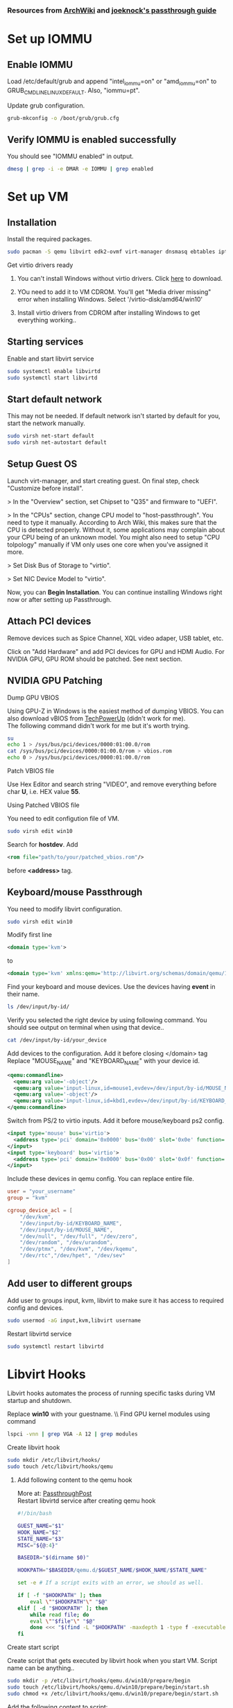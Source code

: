 *** Resources from [[https://wiki.archlinux.org/index.php/PCI_passthrough_via_OVMF][ArchWiki]] and [[https://github.com/joeknock90/Single-GPU-Passthrough][joeknock's passthrough guide]]
* Set up IOMMU
** Enable IOMMU
**** Load /etc/default/grub and append "intel_iommu=on" or "amd_iommu=on" to GRUB_CMDLINE_LINUX_DEFAULT. Also, "iommu=pt".
**** Update grub configuration.
#+BEGIN_SRC bash
  grub-mkconfig -o /boot/grub/grub.cfg
#+END_SRC
** Verify IOMMU is enabled successfully
**** You should see "IOMMU enabled" in output.
#+BEGIN_SRC bash
  dmesg | grep -i -e DMAR -e IOMMU | grep enabled
#+END_SRC
* Set up VM
** Installation
**** Install the required packages.
#+BEGIN_SRC bash
  sudo pacman -S qemu libvirt edk2-ovmf virt-manager dnsmasq ebtables iptables
#+END_SRC
**** Get virtio drivers ready
***** You can't install Windows without virtio drivers. Click [[https://fedorapeople.org/groups/virt/virtio-win/direct-downloads/stable-virtio/virtio-win.iso][here]] to download.
***** YOu need to add it to VM CDROM. You'll get "Media driver missing" error when installing Windows. Select '/virtio-disk/amd64/win10'
***** Install virtio drivers from CDROM after installing Windows to get everything working..
** Starting services
**** Enable and start libvirt service
#+BEGIN_SRC bash
  sudo systemctl enable libvirtd
  sudo systemctl start libvirtd
#+END_SRC
** Start default network
**** This may not be needed. If default network isn't started by default for you, start the network manually.
#+BEGIN_SRC bash
  sudo virsh net-start default
  sudo virsh net-autostart default
#+END_SRC
** Setup Guest OS
***** Launch virt-manager, and start creating guest. On final step, check "Customize before install".
***** > In the "Overview" section, set Chipset to "Q35" and firmware to "UEFI".
***** > In the "CPUs" section, change CPU model to "host-passthrough". You need to type it manually. According to Arch Wiki, this makes sure that the CPU is detected properly. Without it, some applications may complain about your CPU being of an unknown model. You might also need to setup "CPU tolpology" manually if VM only uses one core when you've assigned it more.
***** > Set Disk Bus of Storage to "virtio".
***** > Set NIC Device Model to "virtio".
***** Now, you can *Begin Installation*. You can continue installing Windows right now or after setting up Passthrough.
** Attach PCI devices
**** Remove devices such as Spice Channel, XQL video adaper, USB tablet, etc.
**** Click on "Add Hardware" and add PCI devices for GPU and HDMI Audio. For NVIDIA GPU, GPU ROM should be patched. See next section.
** NVIDIA GPU Patching
**** Dump GPU VBIOS
Using GPU-Z in Windows is the easiest method of dumping VBIOS. You can also download vBIOS from [[https://www.techpowerup.com/vgabios/][TechPowerUp]] (didn't work for me). \\
The following command didn't work for me but it's worth trying.
#+BEGIN_SRC bash
  su
  echo 1 > /sys/bus/pci/devices/0000:01:00.0/rom
  cat /sys/bus/pci/devices/0000:01:00.0/rom > vbios.rom
  echo 0 > /sys/bus/pci/devices/0000:01:00.0/rom
#+END_SRC
**** Patch VBIOS file
Use Hex Editor and search string "VIDEO", and remove everything before char *U*, i.e. HEX value *55*.

**** Using Patched VBIOS file
You need to edit configution file of VM.
#+BEGIN_SRC bash
  sudo virsh edit win10
#+END_SRC
Search for *hostdev*. Add
#+BEGIN_SRC xml
  <rom file="path/to/your/patched_vbios.rom"/>
#+END_SRC
before *<address>* tag.
** Keyboard/mouse Passthrough
**** You need to modify libvirt configuration.
#+BEGIN_SRC bash
  sudo virsh edit win10
#+END_SRC
Modify first line
#+BEGIN_SRC xml
  <domain type='kvm'>
#+END_SRC
to
#+BEGIN_SRC xml
  <domain type='kvm' xmlns:qemu='http://libvirt.org/schemas/domain/qemu/1.0'>
#+END_SRC
**** Find your keyboard and mouse devices. Use the devices having *event* in their name.
#+BEGIN_SRC bash
  ls /dev/input/by-id/
#+END_SRC
**** Verify you selected the right device by using following command. You should see output on terminal when using that device..
#+BEGIN_SRC bash
  cat /dev/input/by-id/your_device
#+END_SRC
**** Add devices to the configuration. Add it before closing </domain> tag Replace "MOUSE_NAME" and "KEYBOARD_NAME" with your device id.
#+BEGIN_SRC xml
  <qemu:commandline>
    <qemu:arg value='-object'/>
    <qemu:arg value='input-linux,id=mouse1,evdev=/dev/input/by-id/MOUSE_NAME'/>
    <qemu:arg value='-object'/>
    <qemu:arg value='input-linux,id=kbd1,evdev=/dev/input/by-id/KEYBOARD_NAME,grab_all=on,repeat=on'/>
  </qemu:commandline>
#+END_SRC
**** Switch from PS/2 to virtio inputs. Add it before mouse/keyboard ps2 config.
#+BEGIN_SRC xml
  <input type='mouse' bus='virtio'>
    <address type='pci' domain='0x0000' bus='0x00' slot='0x0e' function='0x0'/>
  </input>
  <input type='keyboard' bus='virtio'>
    <address type='pci' domain='0x0000' bus='0x00' slot='0x0f' function='0x0'/>
  </input>
#+END_SRC
**** Include these devices in qemu config. You can replace entire file.
#+BEGIN_SRC conf
  user = "your_username"
  group = "kvm"

  cgroup_device_acl = [
      "/dev/kvm",
      "/dev/input/by-id/KEYBOARD_NAME",
      "/dev/input/by-id/MOUSE_NAME",
      "/dev/null", "/dev/full", "/dev/zero",
      "/dev/random", "/dev/urandom",
      "/dev/ptmx", "/dev/kvm", "/dev/kqemu",
      "/dev/rtc","/dev/hpet", "/dev/sev"
  ]
#+END_SRC
** Add user to different groups
**** Add user to groups input, kvm, libvirt to make sure it has access to required config and devices.
#+BEGIN_SRC bash
  sudo usermod -aG input,kvm,libvirt username
#+END_SRC
Restart libvirtd service
#+BEGIN_SRC bash
  sudo systemctl restart libvirtd
#+END_SRC
* Libvirt Hooks
***** Libvirt hooks automates the process of running specific tasks during VM startup and shutdown.
Replace *win10* with your guestname. \\ Find GPU kernel modules using command
#+BEGIN_SRC bash
lspci -vnn | grep VGA -A 12 | grep modules
#+END_SRC
**** Create libvirt hook
#+BEGIN_SRC bash
  sudo mkdir /etc/libvirt/hooks/
  sudo touch /etc/libvirt/hooks/qemu
#+END_SRC
***** Add following content to the qemu hook
More at: [[https://passthroughpo.st/simple-per-vm-libvirt-hooks-with-the-vfio-tools-hook-helper/][PassthroughPost]] \\
Restart libvirtd service after creating qemu hook
#+BEGIN_SRC bash
  #!/bin/bash

  GUEST_NAME="$1"
  HOOK_NAME="$2"
  STATE_NAME="$3"
  MISC="${@:4}"

  BASEDIR="$(dirname $0)"

  HOOKPATH="$BASEDIR/qemu.d/$GUEST_NAME/$HOOK_NAME/$STATE_NAME"

  set -e # If a script exits with an error, we should as well.

  if [ -f "$HOOKPATH" ]; then
      eval \""$HOOKPATH"\" "$@"
  elif [ -d "$HOOKPATH" ]; then
      while read file; do
	  eval \""$file"\" "$@"
      done <<< "$(find -L "$HOOKPATH" -maxdepth 1 -type f -executable -print;)"
  fi
#+END_SRC
**** Create start script
Create script that gets executed by libvirt hook when you start VM. Script name can be anything..
#+BEGIN_SRC bash
  sudo mkdir -p /etc/libvirt/hooks/qemu.d/win10/prepare/begin
  sudo touch /etc/libvirt/hooks/qemu.d/win10/prepare/begin/start.sh
  sudo chmod +x /etc/libvirt/hooks/qemu.d/win10/prepare/begin/start.sh
#+END_SRC
Add the following content to script:
#+BEGIN_SRC bash
  #!/bin/bash

  set -x

  # Stop display manager
  systemctl stop display-manager

  # Unbind EFI Framebuffer
  echo efi-framebuffer.0 > /sys/bus/platform/drivers/efi-framebuffer/unbind

  # Unload NVIDIA kernel modules
  modprobe -r nvidia_drm nvidia_modeset nvidia_uvm nvidia

  # Unload AMD kernel module
  # modprobe -r amdgpu

  # Detach GPU devices from host
  # Use your GPU VGA and Audio PCI host device
  virsh nodedev-detach pci_0000_01_00_0
  virsh nodedev-detach pci_0000_01_00_1

  # Load vfio module
  modprobe vfio-pci
#+END_SRC
**** Create stop script
Create script that gets executed by libvirt hook when you shutdown/destroy VM. Script name can be anything..
#+BEGIN_SRC bash
  sudo mkdir -p /etc/libvirt/hooks/qemu.d/win10/release/end
  sudo touch /etc/libvirt/hooks/qemu.d/win10/release/end/shutdown.sh
  sudo chmod +x /etc/libvirt/hooks/qemu.d/win10/release/end/shutdown.sh
#+END_SRC
Add the following content to script:
#+BEGIN_SRC bash
  #!/bin/bash

  set -x

  # Unload vfio module
  modprobe -r vfio-pci

  # Attach GPU devices to host
  # Use your GPU VGA and Audio PCI host device
  virsh nodedev-reattach pci_0000_01_00_0
  virsh nodedev-reattach pci_0000_01_00_1

  # Rebind framebuffer to host
  echo "efi-framebuffer.0" > /sys/bus/platform/drivers/efi-framebuffer/bind

  # Load NVIDIA kernel modules
  modprobe nvidia_drm
  modprobe nvidia_modeset
  modprobe nvidia_uvm
  modprobe nvidia

  # Load AMD kernel module
  # modprobe amdgpu

  # Restart Display Manager
  systemctl start display-manager
#+END_SRC
* Passing VM Audio to Host via Pulseaudio
Virtual machine's audio can be routed to host as an application using libvirt. \\
Add following config inside *<qemu:commandline>* tag we set up during keyboard/mouse passthrough.
#+BEGIN_SRC xml
  <qemu:arg value="-audiodev"/>
  <qemu:arg value="pa,id=snd0,server=/run/user/1000/pulse/native"/>
#+END_SRC
* Tweaks
*** Switch to full KVM mode
Add to *<features>* tag.
#+BEGIN_SRC xml
  <ioapic driver='kvm'/>
#+END_SRC
*** NVIDIA Driver Error fix
NVIDIA checks if an hypervisor is running and fails if it detects one. It can be fixed by spoofing vendor_id for the hypervisor. \\
Add to *<hyperv>* tag
#+BEGIN_SRC xml
  <vendor_id state='on' value='whatever'/>
#+END_SRC
Add to *<features>* tag
#+BEGIN_SRC xml
  <kvm>
    <hidden state='on'/>
  </kvm>
#+END_SRC
